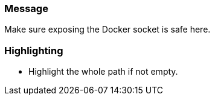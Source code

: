 === Message

Make sure exposing the Docker socket is safe here.


=== Highlighting

* Highlight the whole path if not empty.
